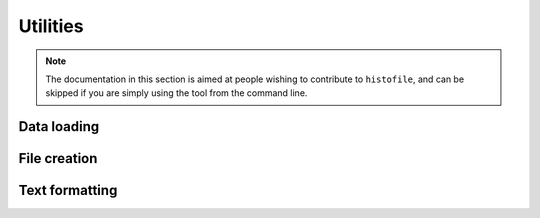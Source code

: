 Utilities
=========

.. note::

  The documentation in this section is aimed at people wishing to contribute to
  ``histofile``, and can be skipped if you are simply using the tool from the
  command line.

Data loading
''''''''''''

.. function:: find_entries(path)

    :param str path: Path to search
    :rtype: table
    :returns: Matching entries

.. function:: find_marker(file)

    Find location to insert new entries

    :param str file: File to operate on
    :rtype: int
    :returns: Line to insert new entries

File creation
'''''''''''''

.. function:: build_file(file, marker, entries, version, date)

    Generate new NEWS file

    :param str file: File to operate on
    :param int marker: Line to insert new text at
    :param table entries: New entries to insert
    :rtype: table
    :returns: Lines comprising complete output

.. function:: write_output(ofile, output)

    Write output to file or stdout

    :param str ofile: Output file name
    :type output: str or table
    :param str output: Output to write

Text formatting
'''''''''''''''

.. function:: colourise(text, colour, bold, underline)

    Generate coloured output for the terminal.

    :param str text: Text to colourise
    :param str colour: Colour to use
    :param bool bold: Use bold output
    :param bool underline: Use underline output
    :rtype: str
    :returns: Colourised output

.. function:: success(text, bold)

    Standardised success message.

    :param str text: Text to colourise
    :param bool bold: Use bold output
    :rtype: str
    :returns: Prettified success message

.. function:: fail(text, bold)

    Standardised failure message.

    :param str text: Text to colourise
    :param bool bold: Use bold output
    :rtype: str
    :returns: Prettified failure message

.. function:: warn(text, bold)

    Standardised warning message.

    :param str text: Text to colourise
    :param bool bold: Use bold output
    :rtype: str
    :returns: Prettified warning message

.. function:: wrap_entry(text, width, initial_indent, subsequent_indent)

    Wrap text for output

    :param str text: Text to format
    :param int: Width of formatted text
    :param str initial_indent: String to indent first line with
    :param str subsequent_indent: String to indent all but the first line with
    :rtype: str
    :returns: Line wrapped text
